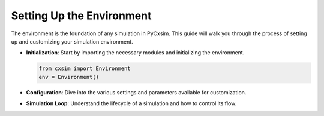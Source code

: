Setting Up the Environment
==========================

The environment is the foundation of any simulation in PyCxsim. This guide will walk you through the process of setting up and customizing your simulation environment.

- **Initialization**: Start by importing the necessary modules and initializing the environment.

  .. code-block:: python

     from cxsim import Environment
     env = Environment()

- **Configuration**: Dive into the various settings and parameters available for customization.

- **Simulation Loop**: Understand the lifecycle of a simulation and how to control its flow.
